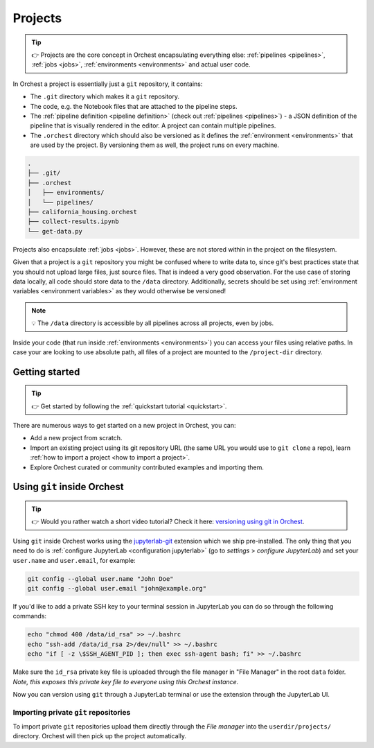 .. _projects:

Projects
========
.. tip::
   👉 Projects are the core concept in Orchest encapsulating everything else: :ref:`pipelines
   <pipelines>`, :ref:`jobs <jobs>`, :ref:`environments <environments>` and actual user code.

In Orchest a project is essentially just a ``git`` repository, it contains:

* The ``.git`` directory which makes it a ``git`` repository.
* The code, e.g. the Notebook files that are attached to the pipeline steps.
* The :ref:`pipeline definition <pipeline definition>` (check out :ref:`pipelines <pipelines>`) -
  a JSON definition of the pipeline that is visually rendered in the editor. A project can contain
  multiple pipelines.
* The ``.orchest`` directory which should also be versioned as it defines the :ref:`environment
  <environments>` that are used by the project. By versioning them as well, the project runs
  on every machine.

.. code-block:: sh

   .
   ├── .git/
   ├── .orchest
   │   ├── environments/
   │   └── pipelines/
   ├── california_housing.orchest
   ├── collect-results.ipynb
   └── get-data.py

Projects also encapsulate :ref:`jobs <jobs>`. However, these are not stored within in the project on
the filesystem.

Given that a project is a ``git`` repository you might be confused where to write data to, since
git's best practices state that you should not upload large files, just source files. That is indeed
a very good observation. For the use case of storing data locally, all code should store data to the
``/data`` directory. Additionally, secrets should be set using :ref:`environment variables
<environment variables>` as they would otherwise be versioned!

.. note::
   💡 The ``/data`` directory is accessible by all pipelines across all projects, even by jobs.

Inside your code (that run inside :ref:`environments <environments>`) you can access your files
using relative paths. In case your are looking to use absolute path, all files of a project are
mounted to the ``/project-dir`` directory.

Getting started
---------------
.. tip::
   👉 Get started by following the :ref:`quickstart tutorial <quickstart>`.

There are numerous ways to get started on a new project in Orchest, you can:

* Add a new project from scratch.
* Import an existing project using its git repository URL (the same URL you would use to
  ``git clone`` a repo), learn :ref:`how to import a project <how to import a project>`.
* Explore Orchest curated or community contributed examples and importing them.

.. _git inside Orchest:

Using ``git`` inside Orchest
----------------------------
.. tip::
   👉 Would you rather watch a short video tutorial? Check it here: `versioning using git in Orchest
   <https://www.tella.tv/video/cknr9z9x0000709kz7vzh0wdx/view>`_.

Using ``git`` inside Orchest works using the `jupyterlab-git
<https://github.com/jupyterlab/jupyterlab-git>`_ extension which we ship pre-installed. The only thing that 
you need to do is :ref:`configure JupyterLab <configuration jupyterlab>` (go to *settings* > *configure
JupyterLab*) and set your ``user.name`` and ``user.email``, for example:

.. code-block:: sh

   git config --global user.name "John Doe"
   git config --global user.email "john@example.org"

If you'd like to add a private SSH key to your terminal session in JupyterLab you can do so 
through the following commands:

.. code-block:: sh

   echo "chmod 400 /data/id_rsa" >> ~/.bashrc
   echo "ssh-add /data/id_rsa 2>/dev/null" >> ~/.bashrc
   echo "if [ -z \$SSH_AGENT_PID ]; then exec ssh-agent bash; fi" >> ~/.bashrc

Make sure the ``id_rsa`` private key file is uploaded through the file manager in "File Manager" 
in the root ``data`` folder. *Note, this exposes this private key file to everyone using 
this Orchest instance.*

Now you can version using ``git`` through a JupyterLab terminal or use the extension through the
JupyterLab UI.

Importing private ``git`` repositories
~~~~~~~~~~~~~~~~~~~~~~~~~~~~~~~~~~~~~~
To import private ``git`` repositories upload them directly through the *File manager* into the
``userdir/projects/`` directory. Orchest will then pick up the project automatically.
